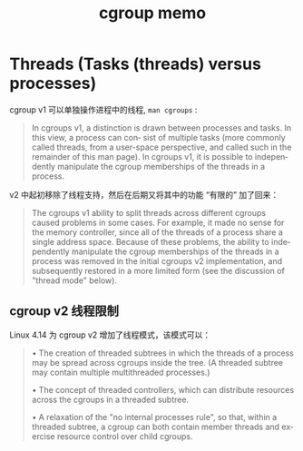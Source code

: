 :PROPERTIES:
:ID:       980b7a14-03df-44bf-8f6a-a95c373b6916
:END:
#+TITLE: cgroup memo
#+AUTHOR: Yang,Ying-chao
#+EMAIL:  yang.yingchao@qq.com
#+OPTIONS:  ^:nil _:nil H:7 num:t toc:2 \n:nil ::t |:t -:t f:t *:t tex:t d:(HIDE) tags:not-in-toc author:nil
#+STARTUP:  align nodlcheck oddeven lognotestate
#+SEQ_TODO: TODO(t) INPROGRESS(i) WAITING(w@) | DONE(d) CANCELED(c@)
#+TAGS:     noexport(n)
#+LANGUAGE: en
#+EXCLUDE_TAGS: noexport
#+FILETAGS: :tag1:tag2:

* Threads (Tasks (threads) versus processes)
:PROPERTIES:
:CUSTOM_ID: h:6aa67997-fe0b-4ae0-a304-d51dad6f82fd
:END:

cgroup v1 可以单独操作进程中的线程, =man cgroups= :

#+BEGIN_QUOTE
In cgroups v1, a distinction is drawn between processes and tasks.  In this view, a process can con‐ sist of
multiple tasks (more commonly called threads, from a user-space perspective, and called such in the
remainder of this man page).  In cgroups v1, it is possible to independently manipulate the cgroup
memberships of the threads in a process.
#+END_QUOTE

v2 中起初移除了线程支持，然后在后期又将其中的功能 “有限的” 加了回来：

#+BEGIN_QUOTE
The cgroups v1 ability to split threads across different cgroups caused problems in some cases.  For example, it
made no sense for the memory controller, since all of the threads of a process share a single address space.
Because of these problems, the ability to independently manipulate the cgroup memberships of the threads in a
process was removed in the initial cgroups v2 implementation, and subsequently restored in a more limited form
(see the discussion of "thread mode" below).
#+END_QUOTE

** cgroup v2 线程限制
:PROPERTIES:
:CUSTOM_ID: h:5fc61e35-bc73-442b-a063-74b0de3cf159
:END:

Linux 4.14 为 cgroup v2 增加了线程模式，该模式可以：

#+BEGIN_QUOTE
•  The  creation of threaded subtrees in which the threads of a process may be spread across cgroups inside
   the tree.  (A threaded subtree may contain multiple multithreaded processes.)

•  The concept of threaded controllers, which can distribute resources across the  cgroups  in  a  threaded
   subtree.

•  A  relaxation of the "no internal processes rule", so that, within a threaded subtree, a cgroup can both
   contain member threads and exercise resource control over child cgroups.
#+END_QUOTE
